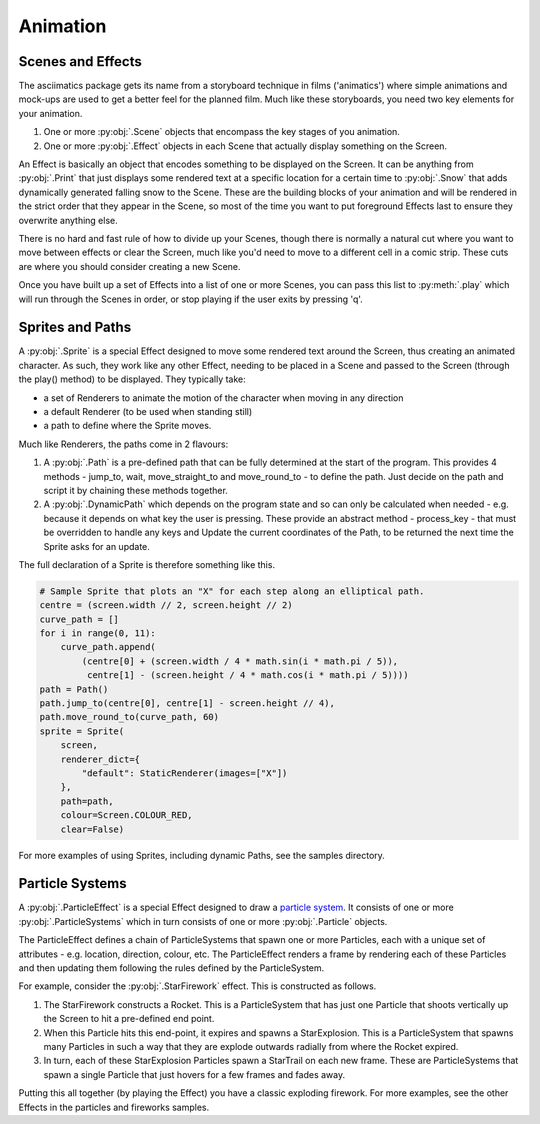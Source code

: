 .. _animation-ref:

Animation
=========

Scenes and Effects
------------------
The asciimatics package gets its name from a storyboard technique in films ('animatics') where simple animations and mock-ups are used to get a better feel for the planned film.  Much like these storyboards, you need two key elements for your animation.

1. One or more :py:obj:`.Scene` objects that encompass the key stages of you animation.  
2. One or more :py:obj:`.Effect` objects in each Scene that actually display something on the Screen. 

An Effect is basically an object that encodes something to be displayed on the Screen.  It can be anything from :py:obj:`.Print` that just displays some rendered text at a specific location for a certain time to :py:obj:`.Snow` that adds dynamically generated falling snow to the Scene.  These are the building blocks of your animation and will be rendered in the strict order that they appear in the Scene, so most of the time you want to put foreground Effects last to ensure they overwrite anything else.

There is no hard and fast rule of how to divide up your Scenes, though there is normally a natural cut where you want to move between effects or clear the Screen, much like you'd need to move to a different cell in a comic strip.  These cuts are where you should consider creating a new Scene.

Once you have built up a set of Effects into a list of one or more Scenes, you can pass this list to :py:meth:`.play` which will run through the Scenes in order, or stop playing if the user exits by pressing 'q'.

Sprites and Paths
-----------------
A :py:obj:`.Sprite` is a special Effect designed to move some rendered text around the Screen, thus creating an animated character.  As such, they work like any other Effect, needing to be placed in a Scene and passed to the Screen (through the play() method) to be displayed.  They typically take:

- a set of Renderers to animate the motion of the character when moving in any direction
- a default Renderer (to be used when standing still)
- a path to define where the Sprite moves.

Much like Renderers, the paths come in 2 flavours:

1. A :py:obj:`.Path` is a pre-defined path that can be fully determined at the start of the program.  This provides 4 methods - jump_to, wait, move_straight_to and move_round_to - to define the path.  Just decide on the path and script it by chaining these methods together.
2. A :py:obj:`.DynamicPath` which depends on the program state and so can only be calculated when needed - e.g. because it depends on what key the user is pressing.  These provide an abstract method - process_key - that must be overridden to handle any keys and Update the current coordinates of the Path, to be returned the next time the Sprite asks for an update.

The full declaration of a Sprite is therefore something like this.

.. code-block:: python

    # Sample Sprite that plots an "X" for each step along an elliptical path.
    centre = (screen.width // 2, screen.height // 2)
    curve_path = []
    for i in range(0, 11):
        curve_path.append(
            (centre[0] + (screen.width / 4 * math.sin(i * math.pi / 5)),
             centre[1] - (screen.height / 4 * math.cos(i * math.pi / 5))))
    path = Path()
    path.jump_to(centre[0], centre[1] - screen.height // 4),
    path.move_round_to(curve_path, 60)
    sprite = Sprite(
        screen,
        renderer_dict={
            "default": StaticRenderer(images=["X"])
        },
        path=path,
        colour=Screen.COLOUR_RED,
        clear=False)

For more examples of using Sprites, including dynamic Paths, see the samples directory.

Particle Systems
----------------
A :py:obj:`.ParticleEffect` is a special Effect designed to draw a `particle system <https://en.m.wikipedia.org/wiki/Particle_system>`_.  It consists of one or more :py:obj:`.ParticleSystems` which in turn consists of one or more :py:obj:`.Particle` objects.

The ParticleEffect defines a chain of ParticleSystems that spawn one or more Particles, each with a unique set of attributes - e.g. location, direction, colour, etc.  The ParticleEffect renders a frame by rendering each of these Particles and then updating them following the rules defined by the ParticleSystem.

For example, consider the :py:obj:`.StarFirework` effect.  This is constructed as follows.

1. The StarFirework constructs a Rocket.  This is a ParticleSystem that has just one Particle that shoots vertically up the Screen to hit a pre-defined end point.
2. When this Particle hits this end-point, it expires and spawns a StarExplosion.  This is a ParticleSystem that spawns many Particles in such a way that they are explode outwards radially from where the Rocket expired.
3. In turn, each of these StarExplosion Particles spawn a StarTrail on each new frame.  These are ParticleSystems that spawn a single Particle that just hovers for a few frames and fades away.

Putting this all together (by playing the Effect) you have a classic exploding firework.  For more examples, see the other Effects in the particles and fireworks samples.
